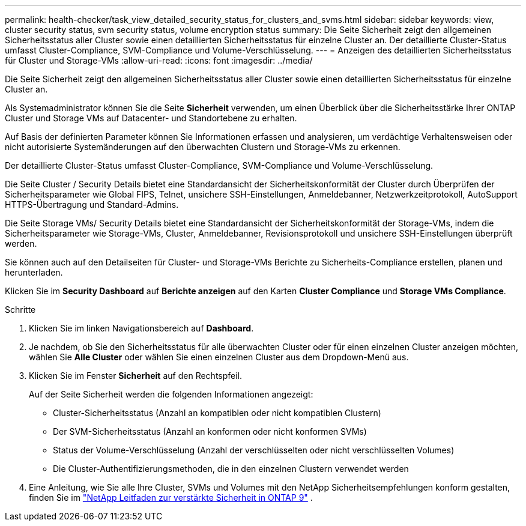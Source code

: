 ---
permalink: health-checker/task_view_detailed_security_status_for_clusters_and_svms.html 
sidebar: sidebar 
keywords: view, cluster security status, svm security status, volume encryption status 
summary: Die Seite Sicherheit zeigt den allgemeinen Sicherheitsstatus aller Cluster sowie einen detaillierten Sicherheitsstatus für einzelne Cluster an. Der detaillierte Cluster-Status umfasst Cluster-Compliance, SVM-Compliance und Volume-Verschlüsselung. 
---
= Anzeigen des detaillierten Sicherheitsstatus für Cluster und Storage-VMs
:allow-uri-read: 
:icons: font
:imagesdir: ../media/


[role="lead"]
Die Seite Sicherheit zeigt den allgemeinen Sicherheitsstatus aller Cluster sowie einen detaillierten Sicherheitsstatus für einzelne Cluster an.

Als Systemadministrator können Sie die Seite *Sicherheit* verwenden, um einen Überblick über die Sicherheitsstärke Ihrer ONTAP Cluster und Storage VMs auf Datacenter- und Standortebene zu erhalten.

Auf Basis der definierten Parameter können Sie Informationen erfassen und analysieren, um verdächtige Verhaltensweisen oder nicht autorisierte Systemänderungen auf den überwachten Clustern und Storage-VMs zu erkennen.

Der detaillierte Cluster-Status umfasst Cluster-Compliance, SVM-Compliance und Volume-Verschlüsselung.

Die Seite Cluster / Security Details bietet eine Standardansicht der Sicherheitskonformität der Cluster durch Überprüfen der Sicherheitsparameter wie Global FIPS, Telnet, unsichere SSH-Einstellungen, Anmeldebanner, Netzwerkzeitprotokoll, AutoSupport HTTPS-Übertragung und Standard-Admins.

Die Seite Storage VMs/ Security Details bietet eine Standardansicht der Sicherheitskonformität der Storage-VMs, indem die Sicherheitsparameter wie Storage-VMs, Cluster, Anmeldebanner, Revisionsprotokoll und unsichere SSH-Einstellungen überprüft werden.

Sie können auch auf den Detailseiten für Cluster- und Storage-VMs Berichte zu Sicherheits-Compliance erstellen, planen und herunterladen.

Klicken Sie im *Security Dashboard* auf *Berichte anzeigen* auf den Karten *Cluster Compliance* und *Storage VMs Compliance*.

.Schritte
. Klicken Sie im linken Navigationsbereich auf *Dashboard*.
. Je nachdem, ob Sie den Sicherheitsstatus für alle überwachten Cluster oder für einen einzelnen Cluster anzeigen möchten, wählen Sie *Alle Cluster* oder wählen Sie einen einzelnen Cluster aus dem Dropdown-Menü aus.
. Klicken Sie im Fenster *Sicherheit* auf den Rechtspfeil.
+
Auf der Seite Sicherheit werden die folgenden Informationen angezeigt:

+
** Cluster-Sicherheitsstatus (Anzahl an kompatiblen oder nicht kompatiblen Clustern)
** Der SVM-Sicherheitsstatus (Anzahl an konformen oder nicht konformen SVMs)
** Status der Volume-Verschlüsselung (Anzahl der verschlüsselten oder nicht verschlüsselten Volumes)
** Die Cluster-Authentifizierungsmethoden, die in den einzelnen Clustern verwendet werden


. Eine Anleitung, wie Sie alle Ihre Cluster, SVMs und Volumes mit den NetApp Sicherheitsempfehlungen konform gestalten, finden Sie im https://www.netapp.com/pdf.html?item=/media/10674-tr4569pdf.pdf["NetApp Leitfaden zur verstärkte Sicherheit in ONTAP 9"^] .


